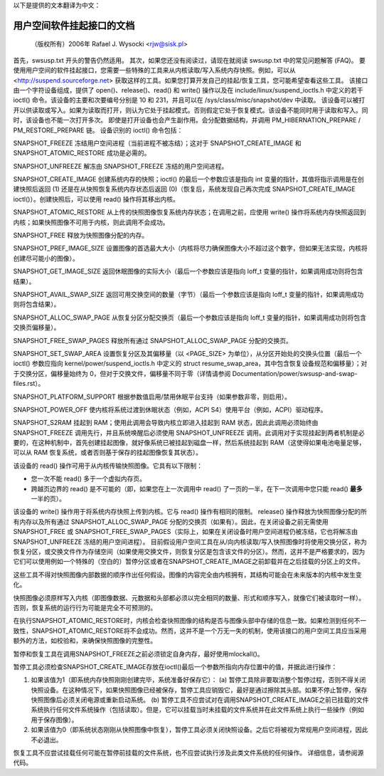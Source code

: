 以下是提供的文本翻译为中文：

======================================
用户空间软件挂起接口的文档
======================================

	（版权所有）2006年 Rafael J. Wysocki <rjw@sisk.pl>

首先，swsusp.txt 开头的警告仍然适用。
其次，如果您还没有阅读过，请现在就阅读 swsusp.txt 中的常见问题解答 (FAQ)。
要使用用户空间的软件挂起接口，您需要一些特殊的工具来从内核读取/写入系统内存快照。例如，可以从 <http://suspend.sourceforge.net> 获取这样的工具。如果您打算开发自己的挂起/恢复工具，您可能希望查看这些工具。
该接口由一个字符设备组成，提供了 open()、release()、read() 和 write() 操作以及在 include/linux/suspend_ioctls.h 中定义的若干 ioctl() 命令。该设备的主要和次要编号分别是 10 和 231，并且可以在 /sys/class/misc/snapshot/dev 中读取。
该设备可以被打开以供读取或写入。如果为读取而打开，则认为它处于挂起模式。否则假定它处于恢复模式。该设备不能同时用于读取和写入。同时，该设备也不能一次打开多次。
即使是打开设备也会产生副作用。会分配数据结构，并调用 PM_HIBERNATION_PREPARE / PM_RESTORE_PREPARE 链。
设备识别的 ioctl() 命令包括：

SNAPSHOT_FREEZE
冻结用户空间进程（当前进程不被冻结）；这对于 SNAPSHOT_CREATE_IMAGE 和 SNAPSHOT_ATOMIC_RESTORE 成功是必需的。

SNAPSHOT_UNFREEZE
解冻由 SNAPSHOT_FREEZE 冻结的用户空间进程。

SNAPSHOT_CREATE_IMAGE
创建系统内存的快照；ioctl() 的最后一个参数应该是指向 int 变量的指针，其值将指示调用是在创建快照后返回 (1) 还是在从快照恢复系统内存状态后返回 (0)（恢复后，系统发现自己再次完成 SNAPSHOT_CREATE_IMAGE ioctl()）。创建快照后，可以使用 read() 操作将其移出内核。

SNAPSHOT_ATOMIC_RESTORE
从上传的快照图像恢复系统内存状态；在调用之前，应使用 write() 操作将系统内存快照返回到内核；如果快照图像不可用于内核，则此调用不会成功。

SNAPSHOT_FREE
释放为快照图像分配的内存。

SNAPSHOT_PREF_IMAGE_SIZE
设置图像的首选最大大小（内核将尽力确保图像大小不超过这个数字，但如果无法实现，内核将创建尽可能小的图像）。

SNAPSHOT_GET_IMAGE_SIZE
返回休眠图像的实际大小（最后一个参数应该是指向 loff_t 变量的指针，如果调用成功则将包含结果）。

SNAPSHOT_AVAIL_SWAP_SIZE
返回可用交换空间的数量（字节）（最后一个参数应该是指向 loff_t 变量的指针，如果调用成功则将包含结果）。

SNAPSHOT_ALLOC_SWAP_PAGE
从恢复分区分配交换页（最后一个参数应该是指向 loff_t 变量的指针，如果调用成功则将包含交换页偏移量）。

SNAPSHOT_FREE_SWAP_PAGES
释放所有通过 SNAPSHOT_ALLOC_SWAP_PAGE 分配的交换页。

SNAPSHOT_SET_SWAP_AREA
设置恢复分区及其偏移量（以 <PAGE_SIZE> 为单位），从分区开始处的交换头位置（最后一个 ioctl() 参数应指向 kernel/power/suspend_ioctls.h 中定义的 struct resume_swap_area，其中包含恢复设备规范和偏移量）；对于交换分区，偏移量始终为 0，但对于交换文件，偏移量不同于零（详情请参阅 Documentation/power/swsusp-and-swap-files.rst）。

SNAPSHOT_PLATFORM_SUPPORT
根据参数值启用/禁用休眠平台支持（如果参数非零，则启用）。

SNAPSHOT_POWER_OFF
使内核将系统过渡到休眠状态（例如，ACPI S4）使用平台（例如，ACPI）驱动程序。

SNAPSHOT_S2RAM
挂起到 RAM；使用此调用会导致内核立即进入挂起到 RAM 状态，因此此调用必须始终由 SNAPSHOT_FREEZE 调用先行，并且系统唤醒后必须使用 SNAPSHOT_UNFREEZE 调用。此调用对于实现挂起到两者机制是必要的，在这种机制中，首先创建挂起图像，就好像系统已被挂起到磁盘一样，然后系统挂起到 RAM（这使得如果电池电量足够，可以从 RAM 恢复系统，或者否则基于保存的挂起图像恢复其状态）。

该设备的 read() 操作可用于从内核传输快照图像。它具有以下限制：

- 您一次不能 read() 多于一个虚拟内存页。
- 跨越页边界的 read() 是不可能的（即，如果您在上一次调用中 read() 了一页的一半，在下一次调用中您只能 read() **最多** 一半的页）。

该设备的 write() 操作用于将系统内存快照上传到内核。它与 read() 操作有相同的限制。
release() 操作释放为快照图像分配的所有内存以及所有通过 SNAPSHOT_ALLOC_SWAP_PAGE 分配的交换页（如果有）。因此，在关闭设备之前无需使用 SNAPSHOT_FREE 或 SNAPSHOT_FREE_SWAP_PAGES（实际上，如果在关闭设备时用户空间进程仍被冻结，它也将解冻由 SNAPSHOT_UNFREEZE 冻结的用户空间进程）。
目前假设用户空间工具在从/向内核读取/写入快照图像时将使用交换分区，称为恢复分区，或交换文件作为存储空间（如果使用交换文件，则恢复分区是包含该文件的分区）。然而，这并不是严格要求的，因为它们可以使用例如一个特殊的（空白的）暂停分区或者在SNAPSHOT_CREATE_IMAGE之前卸载并在之后挂载的分区上的文件。

这些工具不得对快照图像内部数据的顺序作出任何假设。图像的内容完全由内核拥有，其结构可能会在未来版本的内核中发生变化。

快照图像必须原样写入内核（即图像数据、元数据和头部都必须以完全相同的数量、形式和顺序写入，就像它们被读取时一样）。否则，恢复系统的运行行为可能是完全不可预测的。

在执行SNAPSHOT_ATOMIC_RESTORE时，内核会检查快照图像的结构是否与图像头部中存储的信息一致。如果检测到任何不一致性，SNAPSHOT_ATOMIC_RESTORE将不会成功。然而，这并不是一个万无一失的机制，使用该接口的用户空间工具应当采用额外的方法，如校验和，来确保快照图像的完整性。

暂停和恢复工具在调用SNAPSHOT_FREEZE之前必须锁定自身内存，最好使用mlockall()。

暂停工具必须检查SNAPSHOT_CREATE_IMAGE存放在ioctl()最后一个参数所指向内存位置中的值，并据此进行操作：

1. 如果该值为1（即系统内存快照刚刚创建完毕，系统准备好保存它）：
   (a) 暂停工具除非要取消整个暂停过程，否则不得关闭快照设备。在这种情况下，如果快照图像已经被保存，暂停工具应销毁它，最好是通过擦除其头部。如果不停止暂停，保存快照图像后必须关闭电源或重新启动系统。
   (b) 暂停工具不应尝试对在调用SNAPSHOT_CREATE_IMAGE之前已挂载的文件系统执行任何文件系统操作（包括读取）。但是，它可以挂载当时未挂载的文件系统并在此文件系统上执行一些操作（例如用于保存图像）。

2. 如果该值为0（即系统状态刚刚从快照图像中恢复），暂停工具必须关闭快照设备。之后它将被视为常规用户空间进程，因此不必退出。

恢复工具不应尝试挂载任何可能在暂停前挂载的文件系统，也不应尝试执行涉及此类文件系统的任何操作。
详细信息，请参阅源代码。
